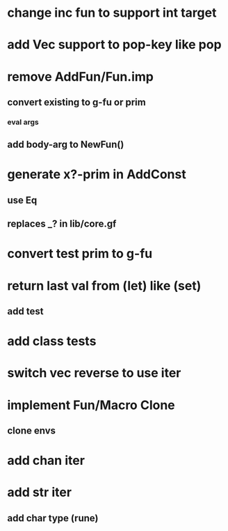 * change inc fun to support int target
* add Vec support to pop-key like pop
* remove AddFun/Fun.imp
** convert existing to g-fu or prim
*** eval args
** add body-arg to NewFun()
* generate x?-prim in AddConst
** use Eq
** replaces _? in lib/core.gf
* convert test prim to g-fu
* return last val from (let) like (set)
** add test
* add class tests
* switch vec reverse to use iter
* implement Fun/Macro Clone
** clone envs
* add chan iter
* add str iter
** add char type (rune)
